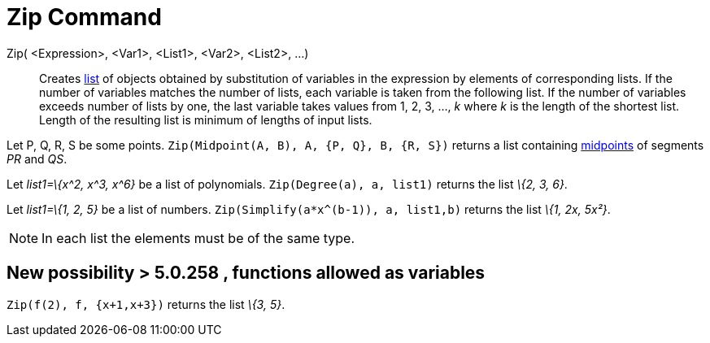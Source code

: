 = Zip Command

Zip( <Expression>, <Var1>, <List1>, <Var2>, <List2>, ...)::
  Creates xref:/Lists.adoc[list] of objects obtained by substitution of variables in the expression by elements of
  corresponding lists. If the number of variables matches the number of lists, each variable is taken from the following
  list. If the number of variables exceeds number of lists by one, the last variable takes values from 1, 2, 3, ..., _k_
  where _k_ is the length of the shortest list. Length of the resulting list is minimum of lengths of input lists.

[EXAMPLE]
====

Let P, Q, R, S be some points. `Zip(Midpoint(A, B), A, {P, Q}, B, {R, S})` returns a list containing
xref:/commands/Midpoint_Command.adoc[midpoints] of segments _PR_ and _QS_.

====

[EXAMPLE]
====

Let _list1=\{x^2, x^3, x^6}_ be a list of polynomials. `Zip(Degree(a), a, list1)` returns the list _\{2, 3, 6}_.

====

[EXAMPLE]
====

Let _list1=\{1, 2, 5}_ be a list of numbers. `Zip(Simplify(a*x^(b-1)), a, list1,b)` returns the list _\{1, 2x, 5x²}_.

====

[NOTE]
====

In each list the elements must be of the same type.

====

== [#New_possibility_.3E_5.0.258_.2C_functions_allowed_as_variables]#New possibility > 5.0.258 , functions allowed as variables#

[EXAMPLE]
====

`Zip(f(2), f, {x+1,x+3})` returns the list _\{3, 5}_.

====
